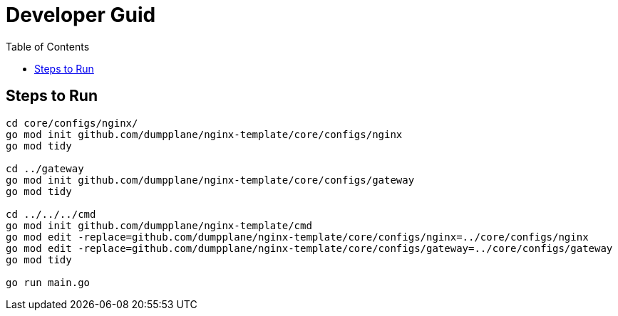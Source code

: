 = Developer Guid
:toc: manual

== Steps to Run

[source, bash]
----
cd core/configs/nginx/
go mod init github.com/dumpplane/nginx-template/core/configs/nginx
go mod tidy

cd ../gateway
go mod init github.com/dumpplane/nginx-template/core/configs/gateway
go mod tidy

cd ../../../cmd
go mod init github.com/dumpplane/nginx-template/cmd
go mod edit -replace=github.com/dumpplane/nginx-template/core/configs/nginx=../core/configs/nginx
go mod edit -replace=github.com/dumpplane/nginx-template/core/configs/gateway=../core/configs/gateway
go mod tidy

go run main.go
----

